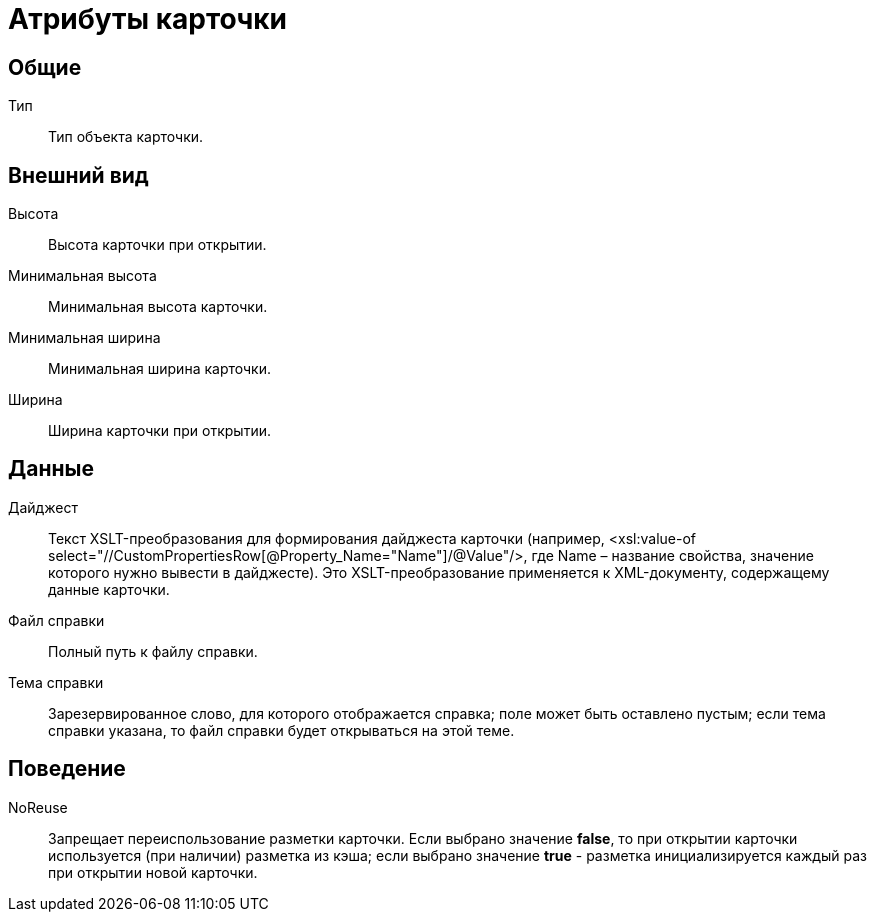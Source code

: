 = Атрибуты карточки

== Общие

Тип::
  Тип объекта карточки.

== Внешний вид

Высота::
  Высота карточки при открытии.
Минимальная высота::
  Минимальная высота карточки.
Минимальная ширина::
  Минимальная ширина карточки.
Ширина::
  Ширина карточки при открытии.

== Данные

Дайджест::
  Текст XSLT-преобразования для формирования дайджеста карточки (например, <xsl:value-of select="//CustomPropertiesRow[@Property_Name="Name"]/@Value"/>, где Name – название свойства, значение которого нужно вывести в дайджесте). Это XSLT-преобразование применяется к XML-документу, содержащему данные карточки.
Файл справки::
  Полный путь к файлу справки.
Тема справки::
  Зарезервированное слово, для которого отображается справка; поле может быть оставлено пустым; если тема справки указана, то файл справки будет открываться на этой теме.

== Поведение

NoReuse::
  Запрещает переиспользование разметки карточки. Если выбрано значение *false*, то при открытии карточки используется (при наличии) разметка из кэша; если выбрано значение *true* - разметка инициализируется каждый раз при открытии новой карточки.
